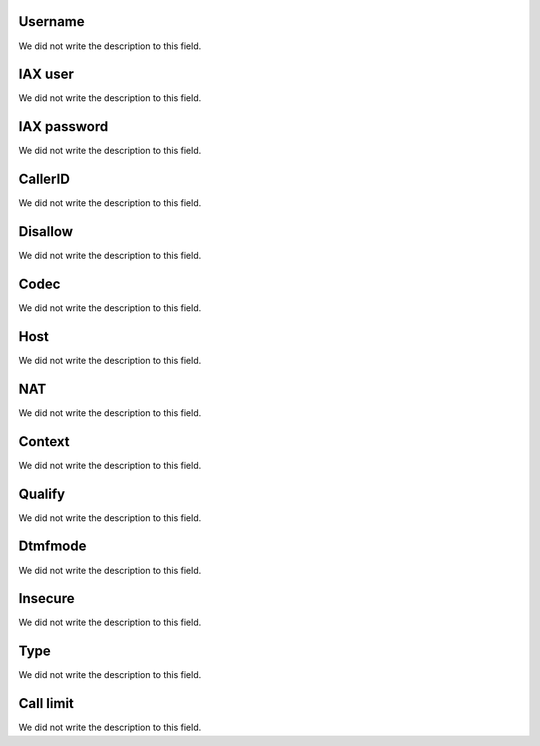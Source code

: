 
.. _iax-id_user:

Username
""""""""

| We did not write the description to this field.




.. _iax-username:

IAX user
""""""""

| We did not write the description to this field.




.. _iax-secret:

IAX password
""""""""""""

| We did not write the description to this field.




.. _iax-callerid:

CallerID
""""""""

| We did not write the description to this field.




.. _iax-disallow:

Disallow
""""""""

| We did not write the description to this field.




.. _iax-allow:

Codec
"""""

| We did not write the description to this field.




.. _iax-host:

Host
""""

| We did not write the description to this field.




.. _iax-nat:

NAT
"""

| We did not write the description to this field.




.. _iax-context:

Context
"""""""

| We did not write the description to this field.




.. _iax-qualify:

Qualify
"""""""

| We did not write the description to this field.




.. _iax-dtmfmode:

Dtmfmode
""""""""

| We did not write the description to this field.




.. _iax-insecure:

Insecure
""""""""

| We did not write the description to this field.




.. _iax-type:

Type
""""

| We did not write the description to this field.




.. _iax-calllimit:

Call limit
""""""""""

| We did not write the description to this field.



